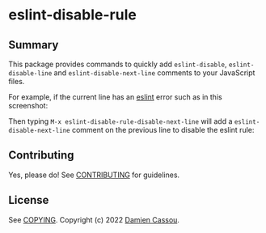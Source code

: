 * eslint-disable-rule
  #+BEGIN_HTML
        <a href="https://github.com/DamienCassou/eslint-disable-rule/actions">
          <img alt="pipeline status" src="https://github.com/DamienCassou/eslint-disable-rule/actions/workflows/test.yml/badge.svg" />
        </a>
      </p>
  #+END_HTML

** Summary

This package provides commands to quickly add ~eslint-disable~, ~eslint-disable-line~ and
~eslint-disable-next-line~ comments to your JavaScript files.

For example, if the current line has an [[https://eslint.org/][eslint]] error such as in this screenshot:

[[file:media/flymake-error.png]]

Then typing ~M-x eslint-disable-rule-disable-next-line~ will add a
~eslint-disable-next-line~ comment on the previous line to disable the
eslint rule:

[[file:media/disable-next-line.png]]

** Contributing

Yes, please do! See [[file:CONTRIBUTING.md][CONTRIBUTING]] for guidelines.

** License

See [[file:COPYING][COPYING]]. Copyright (c) 2022 [[mailto:damien@cassou.me][Damien Cassou]].
